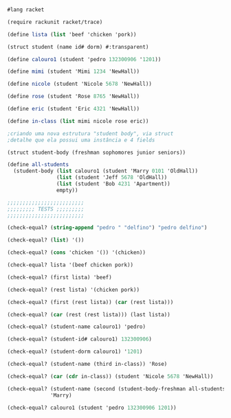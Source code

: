 #+BEGIN_SRC scheme

#lang racket

(require rackunit racket/trace)

(define lista (list 'beef 'chicken 'pork))

(struct student (name id# dorm) #:transparent)

(define calouro1 (student 'pedro 132300906 '1201))

(define mimi (student 'Mimi 1234 'NewHall))

(define nicole (student 'Nicole 5678 'NewHall))

(define rose (student 'Rose 8765 'NewHall))

(define eric (student 'Eric 4321 'NewHall))

(define in-class (list mimi nicole rose eric))

;criando uma nova estrutura "student body", via struct
;detalhe que ela possui uma instância e 4 fields

(struct student-body (freshman sophomores junior seniors))

(define all-students
  (student-body (list calouro1 (student 'Marry 0101 'OldHall))
                (list (student 'Jeff 5678 'OldHall))
                (list (student 'Bob 4231 'Apartment))
                empty))

;;;;;;;;;;;;;;;;;;;;;;;;;
;;;;;;;;; TESTS ;;;;;;;;;
;;;;;;;;;;;;;;;;;;;;;;;;;

(check-equal? (string-append "pedro " "delfino") "pedro delfino")

(check-equal? (list) '())

(check-equal? (cons 'chicken '()) '(chicken)) 

(check-equal? lista '(beef chicken pork))

(check-equal? (first lista) 'beef)

(check-equal? (rest lista) '(chicken pork))

(check-equal? (first (rest lista)) (car (rest lista)))

(check-equal? (car (rest (rest lista))) (last lista))

(check-equal? (student-name calouro1) 'pedro)

(check-equal? (student-id# calouro1) 132300906)

(check-equal? (student-dorm calouro1) '1201)

(check-equal? (student-name (third in-class)) 'Rose)

(check-equal? (car (cdr in-class)) (student 'Nicole 5678 'NewHall))

(check-equal? (student-name (second (student-body-freshman all-students)))
              'Marry)

(check-equal? calouro1 (student 'pedro 132300906 1201))

#+END_SRC
